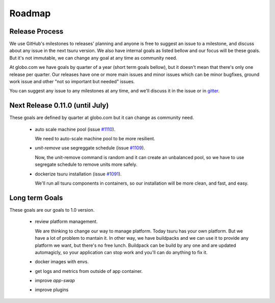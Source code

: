 .. Copyright 2015 tsuru authors. All rights reserved.
   Use of this source code is governed by a BSD-style
   license that can be found in the LICENSE file.

Roadmap
-------

Release Process
===============

We use GitHub's milestones to releases' planning and anyone is free to
suggest an issue to a milestone, and discuss about any issue in the next tsuru
version. We also have internal goals as listed bellow and our focus will be
these goals. But it's not immutable, we can change any goal at any time as
community need.

At globo.com we have goals by quarter of a year (short term goals bellow), but
it doesn't mean that there's only one release per quarter. Our releases have
one or more main issues and minor issues which can be minor bugfixes, ground
work issue and other "not so important but needed" issues.

You can suggest any issue to any milestones at any time, and we'll
discuss it in the issue or in `gitter <gitter.im/tsuru/tsuru>`_.

Next Release 0.11.0 (until July)
================================

These goals are defined by quarter at globo.com but it can change as community
need.

    - auto scale machine pool (issue `#1110 <https://github.com/tsuru/tsuru/issues/1110>`_).

      We need to auto-scale machine pool to be more resilient.

    - `unit-remove` use segreggate schedule (issue `#1109 <https://github.com/tsuru/tsuru/issues/1109>`_).

      Now, the unit-remove command is random and it can create an unbalanced
      pool, so we have to use segregate schedule to remove units more safely.

    - dockerize tsuru installation (issue `#1091 <https://github.com/tsuru/tsuru/issues/1091>`_).

      We'll run all tsuru components in containers, so our installation will be
      more clean, and fast, and easy.


Long term Goals
===============

These goals are our goals to 1.0 version.

    - review platform management.

      We are thinking to change our way to manage platform. Today tsuru has your own platform. But we have a lot of problem to mantain it.
      In other way, we have buildpacks and we can use it to provide any platform we want, but there's no free lunch.
      Buildpack can be build by any one and are updated automagicly, so your application can stop work and you'll can do anything to fix it.

    - docker images with envs.

    - get logs and metrics from outside of app container.

    - improve `app-swap`

    - improve plugins
